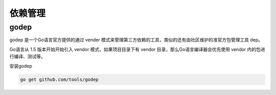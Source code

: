 依赖管理
===================

godep
--------------------

godep 是一个Go语言官方提供的通过 vender 模式来管理第三方依赖的工具，类似的还有由社区维护的准官方包管理工具 dep。

Go语言从 1.5 版本开始开始引入 vendor 模式，如果项目目录下有 vendor 目录，那么Go语言编译器会优先使用 vendor 内的包进行编译、测试等。

安装godep

.. code-block:: go

    go get github.com/tools/godep

